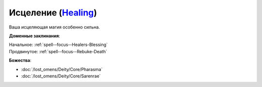 .. title:: Домен исцеления (Healing Domain)

.. rst-class:: domain
.. _Domain--Healing:

Исцеление (`Healing <https://2e.aonprd.com/Domains.aspx?ID=15>`_)
=============================================================================================================

Ваша исцеляющая магия особенно сильна.

**Доменные заклинания**:

| Начальное: :ref:`spell--focus--Healers-Blessing`
| Продвинутое: :ref:`spell--focus--Rebuke-Death`


**Божества**:

* :doc:`/lost_omens/Deity/Core/Pharasma`
* :doc:`/lost_omens/Deity/Core/Sarenrae`
